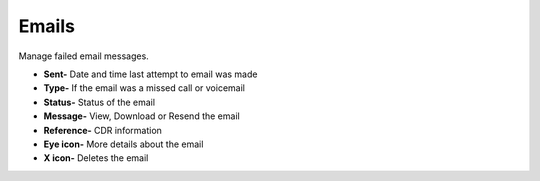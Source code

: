 ########
Emails
########

Manage failed email messages.

.. image:: ../_static/images/Status/fusionpbx_status_email.jpg
        :scale: 85%

*  **Sent-** Date and time last attempt to email was made
*  **Type-** If the email was a missed call or voicemail
*  **Status-** Status of the email
*  **Message-** View, Download or Resend the email
*  **Reference-** CDR information
*  **Eye icon-** More details about the email
*  **X icon-**  Deletes the email
